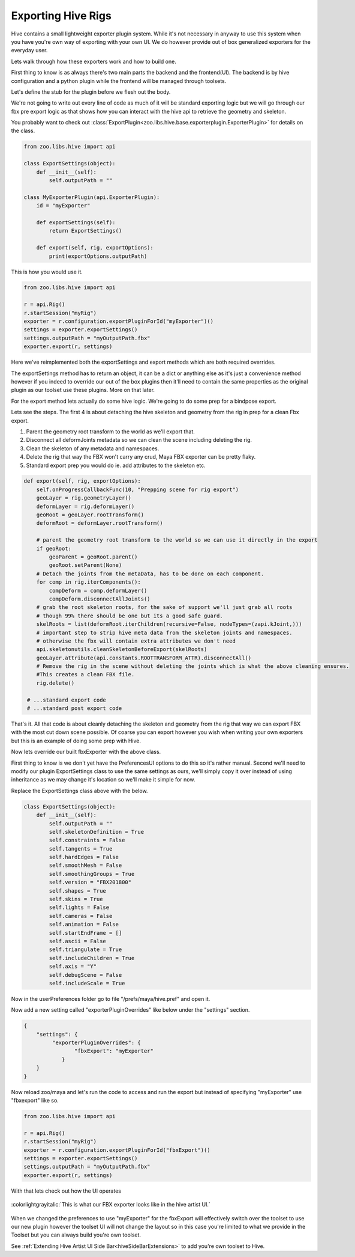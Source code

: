 .. _hiveExporterPlugin:

Exporting Hive Rigs
###################

Hive contains a small lightweight exporter plugin system. While it's not necessary
in anyway to use this system when you have you're own way of exporting with your own UI.
We do however provide out of box generalized exporters for the everyday user.

Lets walk through how these exporters work and how to build one.

First thing to know is as always there's two main parts the backend and the frontend(UI).
The backend is by hive configuration and a python plugin while the frontend will be managed
through toolsets.

Let's define the stub for the plugin before we flesh out the body.

We're not going to write out every line of code as much of it will be standard exporting logic
but we will go through our fbx pre export logic as that shows how you can interact with the hive api
to retrieve the geometry and skeleton.

You probably want to check out :class:`ExportPlugin<zoo.libs.hive.base.exporterplugin.ExporterPlugin>`
for details on the class.


.. code-block:: python

    from zoo.libs.hive import api

    class ExportSettings(object):
        def __init__(self):
            self.outputPath = ""

    class MyExporterPlugin(api.ExporterPlugin):
        id = "myExporter"

        def exportSettings(self):
            return ExportSettings()

        def export(self, rig, exportOptions):
            print(exportOptions.outputPath)

This is how you would use it.

.. _hiveexporter_code:

.. code-block:: python

    from zoo.libs.hive import api

    r = api.Rig()
    r.startSession("myRig")
    exporter = r.configuration.exportPluginForId("myExporter")()
    settings = exporter.exportSettings()
    settings.outputPath = "myOutputPath.fbx"
    exporter.export(r, settings)

Here we've reimplemented both the exportSettings and export methods which are both required overrides.

The exportSettings method has to return an object, it can be a dict or anything else as it's just a
convenience method however if you indeed to override our out of the box plugins then it'll need to contain
the same properties as the original plugin as our toolset use these plugins. More on that later.

For the export method lets actually do some hive logic. We're going to do some prep for a bindpose export.

Lets see the steps. The first 4 is about detaching the hive skeleton and geometry from the rig in
prep for a clean Fbx export.

#. Parent the geometry root transform to the world as we'll export that.
#. Disconnect all deformJoints metadata so we can clean the scene including deleting the rig.
#. Clean the skeleton of any metadata and namespaces.
#. Delete the rig that way the FBX won't carry any crud, Maya FBX exporter can be pretty flaky.
#. Standard export prep you would do ie. add attributes to the skeleton etc.

.. code-block:: python

    def export(self, rig, exportOptions):
        self.onProgressCallbackFunc(10, "Prepping scene for rig export")
        geoLayer = rig.geometryLayer()
        deformLayer = rig.deformLayer()
        geoRoot = geoLayer.rootTransform()
        deformRoot = deformLayer.rootTransform()

        # parent the geometry root transform to the world so we can use it directly in the export
        if geoRoot:
            geoParent = geoRoot.parent()
            geoRoot.setParent(None)
        # Detach the joints from the metaData, has to be done on each component.
        for comp in rig.iterComponents():
            compDeform = comp.deformLayer()
            compDeform.disconnectAllJoints()
        # grab the root skeleton roots, for the sake of support we'll just grab all roots
        # though 99% there should be one but its a good safe guard.
        skelRoots = list(deformRoot.iterChildren(recursive=False, nodeTypes=(zapi.kJoint,)))
        # important step to strip hive meta data from the skeleton joints and namespaces.
        # otherwise the fbx will contain extra attributes we don't need
        api.skeletonutils.cleanSkeletonBeforeExport(skelRoots)
        geoLayer.attribute(api.constants.ROOTTRANSFORM_ATTR).disconnectAll()
        # Remove the rig in the scene without deleting the joints which is what the above cleaning ensures.
        #This creates a clean FBX file.
        rig.delete()

     # ...standard export code
     # ...standard post export code

That's it. All that code is about cleanly detaching the skeleton and geometry from the rig that
way we can export FBX with the most cut down scene possible. Of coarse you can export however you
wish when writing your own exporters but this is an example of doing some prep with Hive.

Now lets override our built fbxExporter with the above class.

First thing to know is we don't yet have the PreferencesUI options to do this so it's rather manual.
Second we'll need to modify our plugin ExportSettings class to use the same settings as ours, we'll
simply copy it over instead of using inheritance as we may change it's location so we'll make it simple for now.

Replace the ExportSettings class above with the below.

.. code-block:: python

    class ExportSettings(object):
        def __init__(self):
            self.outputPath = ""
            self.skeletonDefinition = True
            self.constraints = False
            self.tangents = True
            self.hardEdges = False
            self.smoothMesh = False
            self.smoothingGroups = True
            self.version = "FBX201800"
            self.shapes = True
            self.skins = True
            self.lights = False
            self.cameras = False
            self.animation = False
            self.startEndFrame = []
            self.ascii = False
            self.triangulate = True
            self.includeChildren = True
            self.axis = "Y"
            self.debugScene = False
            self.includeScale = True

Now in the userPreferences folder go to file "/prefs/maya/hive.pref" and open it.

Now add a new setting called "exporterPluginOverrides" like below under the "settings" section.

.. code-block:: json

    {
        "settings": {
             "exporterPluginOverrides": {
                    "fbxExport": "myExporter"
                }
        }
    }

Now reload zoo/maya and let's run the code to access and run the export but instead of specifying "myExporter"
use "fbxexport" like so.

.. code-block:: python

    from zoo.libs.hive import api

    r = api.Rig()
    r.startSession("myRig")
    exporter = r.configuration.exportPluginForId("fbxExport")()
    settings = exporter.exportSettings()
    settings.outputPath = "myOutputPath.fbx"
    exporter.export(r, settings)


With that lets check out how the UI operates

.. figure:: resources/fbxexporttoolset.png
    :align: center
    :alt: alternate text
    :figclass: align-center

    :colorlightgrayitalic:`This is what our FBX exporter looks like in the hive artist UI.`

When we changed the preferences to use "myExporter" for the fbxExport will effectively switch over the toolset to
use our new plugin however the toolset UI will not change the layout so in this case you're limited to what we provide
in the Toolset but you can always build you're own toolset.

See :ref:`Extending Hive Artist UI Side Bar<hiveSideBarExtensions>` to add you're own toolset to Hive.